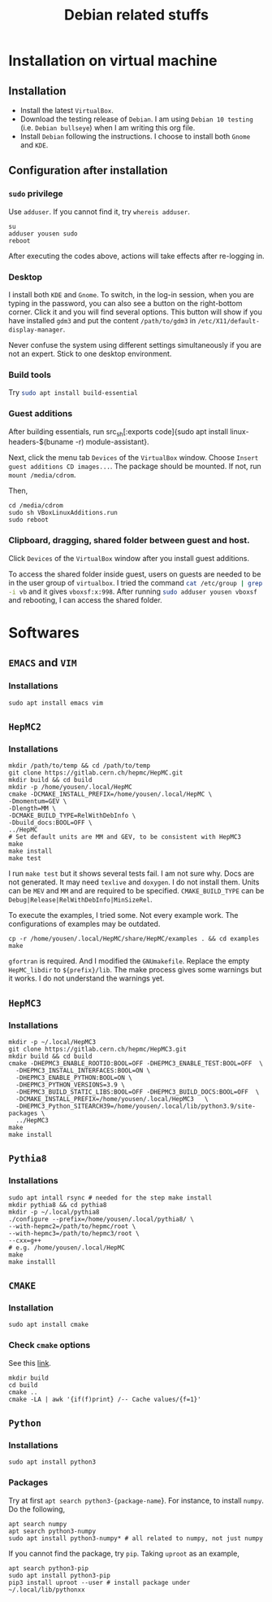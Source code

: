 #+TITLE: Debian related stuffs
* Installation on virtual machine
** Installation
   - Install the latest =VirtualBox=.
   - Download the testing release of =Debian=. I am using =Debian 10 testing=
     (i.e. =Debian bullseye=) when I am writing this org file.
   - Install =Debian= following the instructions. I choose to install both
     =Gnome= and =KDE=.
** Configuration after installation
*** =sudo= privilege
    Use =adduser=. If you cannot find it, try =whereis adduser=.
    #+begin_src shell
    su
    adduser yousen sudo
    reboot
    #+end_src
    After executing the codes above, actions will take effects after
    re-logging in.
*** Desktop
    I install both =KDE= and =Gnome=. To switch, in the log-in session,
    when you are typing in the password, you can also see a button on
    the right-bottom corner. Click it and you will find several options.
    This button will show if you have installed =gdm3= and put the content
    =/path/to/gdm3= in =/etc/X11/default-display-manager=.

    Never confuse the system using different settings simultaneously if
    you are not an expert. Stick to one desktop environment.
*** Build tools
    Try src_sh[:exports code]{sudo apt install build-essential}
*** Guest additions
    After building essentials, run
    src_sh[:exports code]{sudo apt install
    linux-headers-$(buname -r) module-assistant}.

    Next, click the menu tab =Devices= of the =VirtualBox= window.
    Choose =Insert guest additions CD images...=. The package should be
    mounted. If not, run =mount /media/cdrom=.

    Then,
    #+begin_src shell
    cd /media/cdrom
    sudo sh VBoxLinuxAdditions.run
    sudo reboot
    #+end_src
*** Clipboard, dragging, shared folder between guest and host.
    Click =Devices= of the =VirtualBox= window after you install guest
    additions.

    To access the shared folder inside guest, users on guests are
    needed to be in the user group of =virtualbox=. I tried the
    command src_sh[:exports code]{cat /etc/group | grep -i vb} and it gives
    =vboxsf:x:998=. After running
    src_sh[:exports code]{sudo adduser yousen vboxsf} and rebooting, I
    can access the shared folder.
* Softwares
** =EMACS= and =VIM=
*** Installations
    #+begin_src shell
    sudo apt install emacs vim
    #+end_src
** =HepMC2=
*** Installations
    #+begin_src shell
    mkdir /path/to/temp && cd /path/to/temp
    git clone https://gitlab.cern.ch/hepmc/HepMC.git
    mkdir build && cd build
    mkdir -p /home/yousen/.local/HepMC
    cmake -DCMAKE_INSTALL_PREFIX=/home/yousen/.local/HepMC \
    -Dmomentum=GEV \
    -Dlength=MM \
    -DCMAKE_BUILD_TYPE=RelWithDebInfo \
    -Dbuild_docs:BOOL=OFF \
    ../HepMC
    # Set default units are MM and GEV, to be consistent with HepMC3
    make
    make install
    make test
    #+end_src
    I run ~make test~ but it shows several tests fail. I am not sure
    why.  Docs are not generated. It may need ~texlive~ and
    ~doxygen~. I do not install them. Units can be =MEV= and =MM= and
    are required to be specified. =CMAKE_BUILD_TYPE= can be
    =Debug|Release|RelWithDebInfo|MinSizeRel=.

    To execute the examples, I tried some. Not every example work. The
    configurations of examples may be outdated.
    #+begin_src shell
    cp -r /home/yousen/.local/HepMC/share/HepMC/examples . && cd examples
    make
    #+end_src
    =gfortran= is required. And I modified the =GNUmakefile=. Replace
    the empty ~HepMC_libdir~ to ~${prefix}/lib~. The make process gives
    some warnings but it works. I do not understand the warnings yet.
** =HepMC3=
*** Installations
    #+begin_src shell
    mkdir -p ~/.local/HepMC3
    git clone https://gitlab.cern.ch/hepmc/HepMC3.git
    mkdir build && cd build
    cmake -DHEPMC3_ENABLE_ROOTIO:BOOL=OFF -DHEPMC3_ENABLE_TEST:BOOL=OFF  \
      -DHEPMC3_INSTALL_INTERFACES:BOOL=ON \
      -DHEPMC3_ENABLE_PYTHON:BOOL=ON \
      -DHEPMC3_PYTHON_VERSIONS=3.9 \
      -DHEPMC3_BUILD_STATIC_LIBS:BOOL=OFF -DHEPMC3_BUILD_DOCS:BOOL=OFF  \
      -DCMAKE_INSTALL_PREFIX=/home/yousen/.local/HepMC3   \
      -DHEPMC3_Python_SITEARCH39=/home/yousen/.local/lib/python3.9/site-packages \
      ../HepMC3
    make
    make install
    #+end_src
** =Pythia8=
*** Installations
    #+begin_src shell
    sudo apt intall rsync # needed for the step make install
    mkdir pythia8 && cd pythia8
    mkdir -p ~/.local/pythia8
    ./configure --prefix=/home/yousen/.local/pythia8/ \
    --with-hepmc2=/path/to/hepmc/root \
    --with-hepmc3=/path/to/hepmc3/root \
    --cxx=g++
    # e.g. /home/yousen/.local/HepMC
    make
    make installl
    #+end_src
** =CMAKE=
*** Installation
    #+begin_src shell
    sudo apt install cmake
    #+end_src
*** Check =cmake= options
    See this [[https://stackoverflow.com/questions/16851084/how-to-list-all-cmake-build-options-and-their-default-values/53075317][link]].
    #+begin_src shell
    mkdir build
    cd build
    cmake ..
    cmake -LA | awk '{if(f)print} /-- Cache values/{f=1}'
    #+end_src
** =Python=
*** Installations
    #+begin_src shell
    sudo apt install python3
    #+end_src
*** Packages
    Try at first src_sh[:exports code]{apt search python3-{package-name}}.
    For instance, to install =numpy=. Do the following,
    #+begin_src shell
    apt search numpy
    apt search python3-numpy
    sudo apt install python3-numpy* # all related to numpy, not just numpy
    #+end_src
    If you cannot find the package, try =pip=. Taking =uproot= as an example,
    #+begin_src shell
    apt search python3-pip
    sudo apt install python3-pip
    pip3 install uproot --user # install package under ~/.local/lib/pythonxx
    #+end_src
